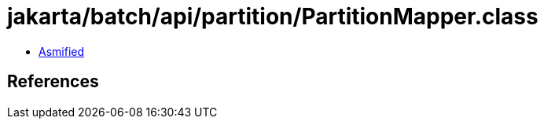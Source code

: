 = jakarta/batch/api/partition/PartitionMapper.class

 - link:PartitionMapper-asmified.java[Asmified]

== References

